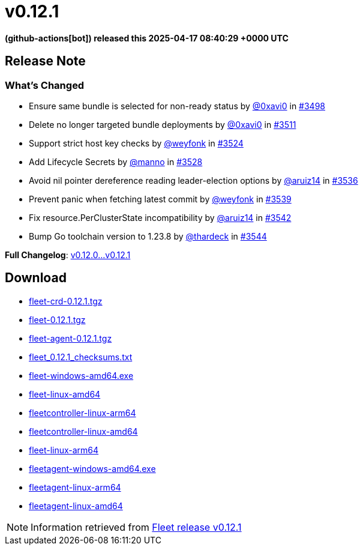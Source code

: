 = v0.12.1
:date: 2025-04-17 08:40:29 +0000 UTC

*(github-actions[bot]) released this 2025-04-17 08:40:29 +0000 UTC*

== Release Note

=== What's Changed

* Ensure same bundle is selected for non-ready status by https://github.com/0xavi0[@0xavi0] in https://github.com/rancher/fleet/pull/3498[#3498]
* Delete no longer targeted bundle deployments by https://github.com/0xavi0[@0xavi0] in https://github.com/rancher/fleet/pull/3511[#3511]
* Support strict host key checks by https://github.com/weyfonk[@weyfonk] in https://github.com/rancher/fleet/pull/3524[#3524]
* Add Lifecycle Secrets by https://github.com/manno[@manno] in https://github.com/rancher/fleet/pull/3528[#3528]
* Avoid nil pointer dereference reading leader-election options by https://github.com/aruiz14[@aruiz14] in https://github.com/rancher/fleet/pull/3536[#3536]
* Prevent panic when fetching latest commit by https://github.com/weyfonk[@weyfonk] in https://github.com/rancher/fleet/pull/3539[#3539]
* Fix ++resource.PerClusterState++ incompatibility by https://github.com/aruiz14[@aruiz14] in https://github.com/rancher/fleet/pull/3542[#3542]
* Bump Go toolchain version to ++1.23.8++ by https://github.com/thardeck[@thardeck] in https://github.com/rancher/fleet/pull/3544[#3544]

*Full Changelog*: https://github.com/rancher/fleet/compare/v0.12.0...v0.12.1[v0.12.0...v0.12.1]

== Download

* https://github.com/rancher/fleet/releases/download/v0.12.1/fleet-crd-0.12.1.tgz[fleet-crd-0.12.1.tgz]
* https://github.com/rancher/fleet/releases/download/v0.12.1/fleet-0.12.1.tgz[fleet-0.12.1.tgz]
* https://github.com/rancher/fleet/releases/download/v0.12.1/fleet-agent-0.12.1.tgz[fleet-agent-0.12.1.tgz]
* https://github.com/rancher/fleet/releases/download/v0.12.1/fleet_0.12.1_checksums.txt[fleet_0.12.1_checksums.txt]
* https://github.com/rancher/fleet/releases/download/v0.12.1/fleet-windows-amd64.exe[fleet-windows-amd64.exe]
* https://github.com/rancher/fleet/releases/download/v0.12.1/fleet-linux-amd64[fleet-linux-amd64]
* https://github.com/rancher/fleet/releases/download/v0.12.1/fleetcontroller-linux-arm64[fleetcontroller-linux-arm64]
* https://github.com/rancher/fleet/releases/download/v0.12.1/fleetcontroller-linux-amd64[fleetcontroller-linux-amd64]
* https://github.com/rancher/fleet/releases/download/v0.12.1/fleet-linux-arm64[fleet-linux-arm64]
* https://github.com/rancher/fleet/releases/download/v0.12.1/fleetagent-windows-amd64.exe[fleetagent-windows-amd64.exe]
* https://github.com/rancher/fleet/releases/download/v0.12.1/fleetagent-linux-arm64[fleetagent-linux-arm64]
* https://github.com/rancher/fleet/releases/download/v0.12.1/fleetagent-linux-amd64[fleetagent-linux-amd64]

[NOTE]
====
Information retrieved from https://github.com/rancher/fleet/releases/tag/v0.12.1[Fleet release v0.12.1]
====